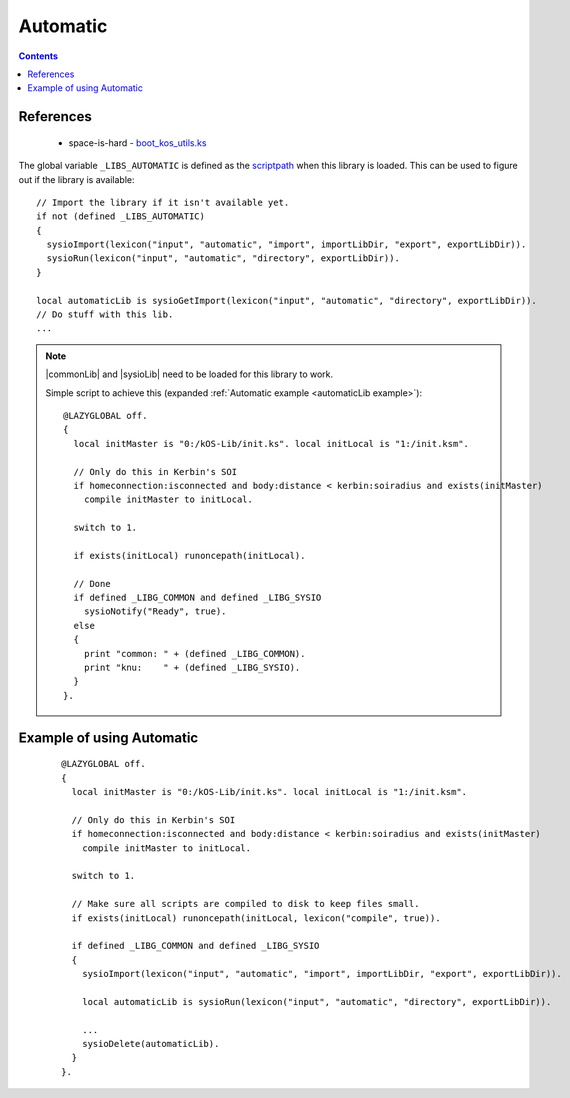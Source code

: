 .. _automaticLib:

Automatic
=========

.. contents:: Contents
    :local:
    :depth: 1

References
----------

    * space-is-hard - `boot_kos_utils.ks`__

The global variable ``_LIBS_AUTOMATIC`` is defined as the `scriptpath`_ when this library is loaded.
This can be used to figure out if the library is available::

    // Import the library if it isn't available yet.
    if not (defined _LIBS_AUTOMATIC)
    {
      sysioImport(lexicon("input", "automatic", "import", importLibDir, "export", exportLibDir)).
      sysioRun(lexicon("input", "automatic", "directory", exportLibDir)).
    }

    local automaticLib is sysioGetImport(lexicon("input", "automatic", "directory", exportLibDir)).
    // Do stuff with this lib.
    ...

.. note::

    |commonLib| and |sysioLib| need to be loaded for this library to work.

    Simple script to achieve this (expanded :ref:`Automatic example <automaticLib example>`)::

        @LAZYGLOBAL off.
        {
          local initMaster is "0:/kOS-Lib/init.ks". local initLocal is "1:/init.ksm".

          // Only do this in Kerbin's SOI
          if homeconnection:isconnected and body:distance < kerbin:soiradius and exists(initMaster)
            compile initMaster to initLocal.

          switch to 1.

          if exists(initLocal) runoncepath(initLocal).

          // Done
          if defined _LIBG_COMMON and defined _LIBG_SYSIO
            sysioNotify("Ready", true).
          else
          {
            print "common: " + (defined _LIBG_COMMON).
            print "knu:    " + (defined _LIBG_SYSIO).
          }
        }.








.. _automaticLib example:

Example of using Automatic
--------------------------

    ::

        @LAZYGLOBAL off.
        {
          local initMaster is "0:/kOS-Lib/init.ks". local initLocal is "1:/init.ksm".

          // Only do this in Kerbin's SOI
          if homeconnection:isconnected and body:distance < kerbin:soiradius and exists(initMaster)
            compile initMaster to initLocal.

          switch to 1.

          // Make sure all scripts are compiled to disk to keep files small.
          if exists(initLocal) runoncepath(initLocal, lexicon("compile", true)).

          if defined _LIBG_COMMON and defined _LIBG_SYSIO
          {
            sysioImport(lexicon("input", "automatic", "import", importLibDir, "export", exportLibDir)).

            local automaticLib is sysioRun(lexicon("input", "automatic", "directory", exportLibDir)).

            ...
            sysioDelete(automaticLib).
          }
        }.

.. |commonLib| replace:: :ref:`Common <commonLib>`
.. |sysioLib| replace:: :ref:`SysIO <sysioLib>`

.. _scriptpath: http://ksp-kos.github.io/KOS_DOC/commands/files.html#scriptpath

__ https://github.com/space-is-hard/kOS-Utils/blob/master/boot_kos_utils.ks
